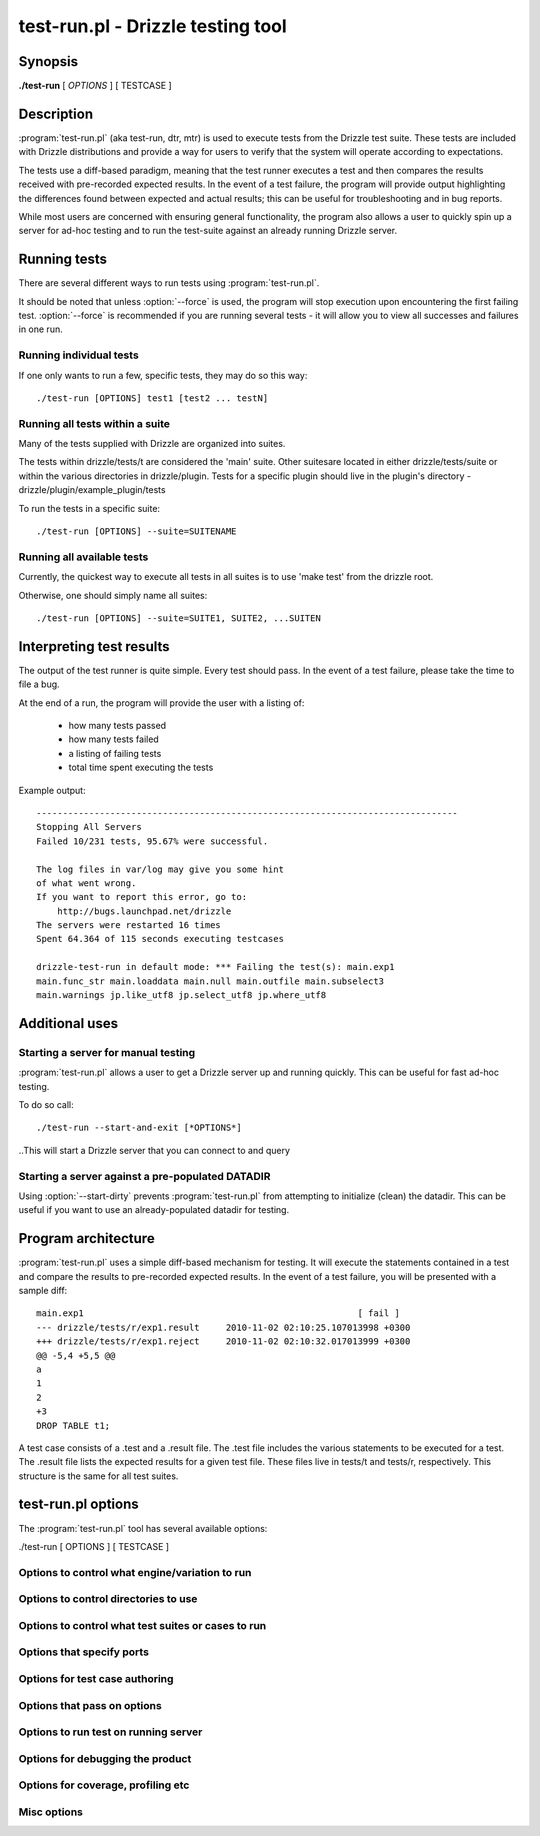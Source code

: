 **********************************
test-run.pl - Drizzle testing tool
**********************************

Synopsis
========

**./test-run** [ *OPTIONS* ] [ TESTCASE ]

Description
===========

:program:`test-run.pl` (aka test-run, dtr, mtr) is used to execute tests
from the Drizzle test suite.  These tests are included with Drizzle 
distributions and provide a way for users to verify that the system will
operate according to expectations.

The tests use a diff-based paradigm, meaning that the test runner executes
a test and then compares the results received with pre-recorded expected 
results.  In the event of a test failure, the program will provide output
highlighting the differences found between expected and actual results; this
can be useful for troubleshooting and in bug reports.

While most users are concerned with ensuring general functionality, the 
program also allows a user to quickly spin up a server for ad-hoc testing
and to run the test-suite against an already running Drizzle server.

Running tests
=========================

There are several different ways to run tests using :program:`test-run.pl`.

It should be noted that unless :option:`--force` is used, the program will
stop execution upon encountering the first failing test. 
:option:`--force` is recommended if you are running several tests - it will
allow you to view all successes and failures in one run.

Running individual tests
------------------------
If one only wants to run a few, specific tests, they may do so this way::

    ./test-run [OPTIONS] test1 [test2 ... testN]

Running all tests within a suite
--------------------------------
Many of the tests supplied with Drizzle are organized into suites.  

The tests within drizzle/tests/t are considered the 'main' suite.  
Other suitesare located in either drizzle/tests/suite or within the various
directories in drizzle/plugin.  Tests for a specific plugin should live in 
the plugin's directory - drizzle/plugin/example_plugin/tests

To run the tests in a specific suite::

    ./test-run [OPTIONS] --suite=SUITENAME

Running all available tests
---------------------------
Currently, the quickest way to execute all tests in all suites is
to use 'make test' from the drizzle root.

Otherwise, one should simply name all suites::

    ./test-run [OPTIONS] --suite=SUITE1, SUITE2, ...SUITEN

Interpreting test results
=========================
The output of the test runner is quite simple.  Every test should pass.
In the event of a test failure, please take the time to file a bug.

At the end of a run, the program will provide the user with a listing
of:
  * how many tests passed
  * how many tests failed
  * a listing of failing tests
  * total time spent executing the tests

Example output::

    --------------------------------------------------------------------------------
    Stopping All Servers
    Failed 10/231 tests, 95.67% were successful.

    The log files in var/log may give you some hint
    of what went wrong.
    If you want to report this error, go to:
	http://bugs.launchpad.net/drizzle
    The servers were restarted 16 times
    Spent 64.364 of 115 seconds executing testcases

    drizzle-test-run in default mode: *** Failing the test(s): main.exp1 
    main.func_str main.loaddata main.null main.outfile main.subselect3 
    main.warnings jp.like_utf8 jp.select_utf8 jp.where_utf8
    
Additional uses
===============
Starting a server for manual testing
------------------------------------

:program:`test-run.pl` allows a user to get a Drizzle server up and running
quickly.  This can be useful for fast ad-hoc testing.

To do so call::

    ./test-run --start-and-exit [*OPTIONS*]

..This will start a Drizzle server that you can connect to and query

Starting a server against a pre-populated DATADIR
--------------------------------------------------

Using :option:`--start-dirty` prevents :program:`test-run.pl` from attempting
to initialize (clean) the datadir.  This can be useful if you want to use
an already-populated datadir for testing.

Program architecture
====================

:program:`test-run.pl` uses a simple diff-based mechanism for testing.  
It will execute the statements contained in a test and compare the results 
to pre-recorded expected results.  In the event of a test failure, you
will be presented with a sample diff::

    main.exp1                                                    [ fail ]
    --- drizzle/tests/r/exp1.result	2010-11-02 02:10:25.107013998 +0300
    +++ drizzle/tests/r/exp1.reject	2010-11-02 02:10:32.017013999 +0300
    @@ -5,4 +5,5 @@
    a
    1
    2
    +3
    DROP TABLE t1;

A test case consists of a .test and a .result file.  The .test file includes
the various statements to be executed for a test.  The .result file lists
the expected results for a given test file.  These files live in tests/t 
and tests/r, respectively.  This structure is the same for all test suites.

test-run.pl options
===================

The :program:`test-run.pl` tool has several available options:

./test-run [ OPTIONS ] [ TESTCASE ]

Options to control what engine/variation to run
-----------------------------------------------

.. option:: --compress
   
   Use the compressed protocol between client and server

.. option:: ----bench
   
   Run the benchmark suite

.. option:: --small-bench

   Run the benchmarks with --small-tests --small-tables

Options to control directories to use
-------------------------------------

.. option:: --benchdir=DIR          

   The directory where the benchmark suite is stored
   (default: ../../mysql-bench)
  
.. option:: --tmpdir=DIR

   The directory where temporary files are stored
   (default: ./var/tmp).

.. option:: --vardir=DIR  
         
   The directory where files generated from the test run
   is stored (default: ./var). Specifying a ramdisk or
   tmpfs will speed up tests.

.. option:: --mem 
   
   Run testsuite in "memory" using tmpfs or ramdisk
   Attempts to find a suitable location
   using a builtin list of standard locations
   for tmpfs (/dev/shm)
   The option can also be set using environment
   variable DTR_MEM=[DIR]

Options to control what test suites or cases to run
---------------------------------------------------

.. option:: --force                 
   
   Continue to run the suite after failure

.. option:: --do-test=PREFIX or REGEX
                        
   Run test cases which name are prefixed with PREFIX
   or fulfills REGEX

.. option:: --skip-test=PREFIX or REGEX
                        
   Skip test cases which name are prefixed with PREFIX
   or fulfills REGEX

.. option:: --start-from=PREFIX     

   Run test cases starting from test prefixed with PREFIX
   suite[s]=NAME1,..,NAMEN Collect tests in suites from the comma separated
   list of suite names.
   The default is: "main,jp"

.. option:: --skip-rpl              

   Skip the replication test cases.
   combination="ARG1 .. ARG2" Specify a set of "drizzled" arguments for one
   combination.

.. option:: --skip-combination      

   Skip any combination options and combinations files

.. option:: --repeat-test=n         
  
   How many times to repeat each test (default: 1)

Options that specify ports
--------------------------

.. option:: --master_port=PORT      

   Specify the port number used by the first master

.. option:: --slave_port=PORT      

   Specify the port number used by the first slave

.. option:: --dtr-build-thread=#    

   Specify unique collection of ports. Can also be set by
   setting the environment variable DTR_BUILD_THREAD.

Options for test case authoring
-------------------------------

.. option:: --record TESTNAME       

   (Re)genereate the result file for TESTNAME

.. option:: --check-testcases       

   Check testcases for sideeffects

.. option:: --mark-progress         

   Log line number and elapsed time to <testname>.progress

Options that pass on options
----------------------------

.. option:: --drizzled=ARGS           
 
   Specify additional arguments to "drizzled"

Options to run test on running server
-------------------------------------

.. option:: --extern                

   Use running server for tests

.. option:: --user=USER             

   User for connection to extern server

Options for debugging the product
---------------------------------

.. option:: --client-ddd            

   Start drizzletest client in ddd

.. option:: --client-debugger=NAME  

   Start drizzletest in the selected debugger

.. option:: --client-gdb            

   Start drizzletest client in gdb

.. option:: --ddd                   

   Start drizzled in ddd

.. option:: --debug                 

   Dump trace output for all servers and client programs

.. option:: --debugger=NAME         

   Start drizzled in the selected debugger

.. option:: --gdb                   

   Start the drizzled(s) in gdb

.. option:: --manual-debug          

   Let user manually start drizzled in debugger, before running test(s)

.. option:: --manual-gdb            

   Let user manually start drizzled in gdb, before running test(s)

.. option:: --manual-ddd            

   Let user manually start drizzled in ddd, before running test(s)

.. option:: --master-binary=PATH    
   
   Specify the master "drizzled" to use

.. option:: --slave-binary=PATH     

   Specify the slave "drizzled" to use

.. option:: --strace-client         

   Create strace output for drizzletest client

.. option:: --max-save-core         

   Limit the number of core files saved (to avoid filling up disks for 
   heavily crashing server). Defaults to 5, set to 0 for no limit.

Options for coverage, profiling etc
-----------------------------------

.. option:: --gcov                  

   FIXME

.. option:: --gprof                 

   See online documentation on how to use it.

.. option:: --valgrind              

   Run the *drizzletest* and *drizzled* executables using valgrind with 
   default options

.. option:: --valgrind-all          
   
   Synonym for :option:`--valgrind`

.. option:: --valgrind-drizzleslap  

   Run "drizzleslap" with valgrind.

.. option:: --valgrind-drizzletest  

   Run the *drizzletest* and *drizzle_client_test* executable with valgrind

.. option:: --valgrind-drizzled       

   Run the "drizzled" executable with valgrind

.. option:: --valgrind-options=ARGS 

   Deprecated, use :option:`--valgrind-option`

.. option:: --valgrind-option=ARGS  

   Option to give valgrind, replaces default option(s), 
   can be specified more then once

.. option:: --valgrind-path=[EXE]   

   Path to the valgrind executable

.. option:: --callgrind             

   Instruct valgrind to use callgrind

.. option:: --massif                

   Instruct valgrind to use massif

Misc options
------------

.. option:: --comment=STR           

   Write STR to the output

.. option:: --notimer               

   Don't show test case execution time

.. option:: --script-debug          

   Debug this script itself

.. option:: --verbose               

   More verbose output

.. option:: --start-and-exit        

   Only initialize and start the servers, using the
   startup settings for the specified test case (if any)

.. option:: --start-dirty           

   Only start the servers (without initialization) for
   the specified test case (if any)

.. option:: --fast                  

   Don't try to clean up from earlier runs

.. option:: --reorder               

   Reorder tests to get fewer server restarts

.. option:: --help                  

   Get this help text

.. option:: --testcase-timeout=MINUTES 

   Max test case run time (default 15)

.. option:: --suite-timeout=MINUTES 

   Max test suite run time (default 180)

.. option:: --warnings | log-warnings 

   Pass --log-warnings to drizzled

.. option:: --sleep=SECONDS         

   Passed to drizzletest, will be used as fixed sleep time


